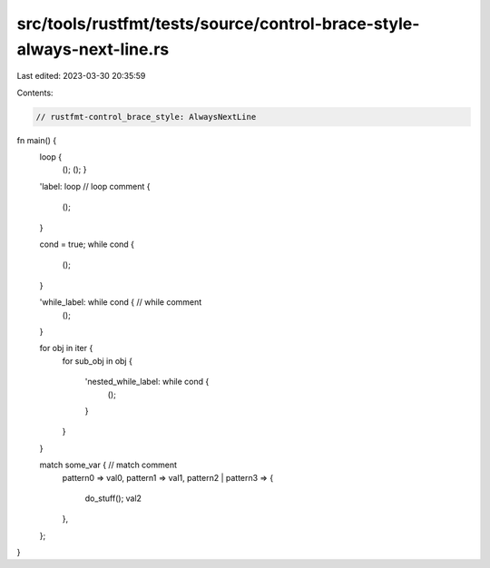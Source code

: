 src/tools/rustfmt/tests/source/control-brace-style-always-next-line.rs
======================================================================

Last edited: 2023-03-30 20:35:59

Contents:

.. code-block:: rs

    // rustfmt-control_brace_style: AlwaysNextLine

fn main() {
    loop {
        ();
        ();
        }


    'label: loop // loop comment  
    {
        ();
    }


    cond = true;
    while cond {
        ();
    }


    'while_label: while cond { // while comment
        ();
    }


    for obj in iter {
        for sub_obj in obj
        {
            'nested_while_label: while cond {
                ();
            }
        }
    }

    match some_var { // match comment
        pattern0 => val0,
        pattern1 => val1,
        pattern2 | pattern3 => {
            do_stuff();
            val2
        },
    };
}


